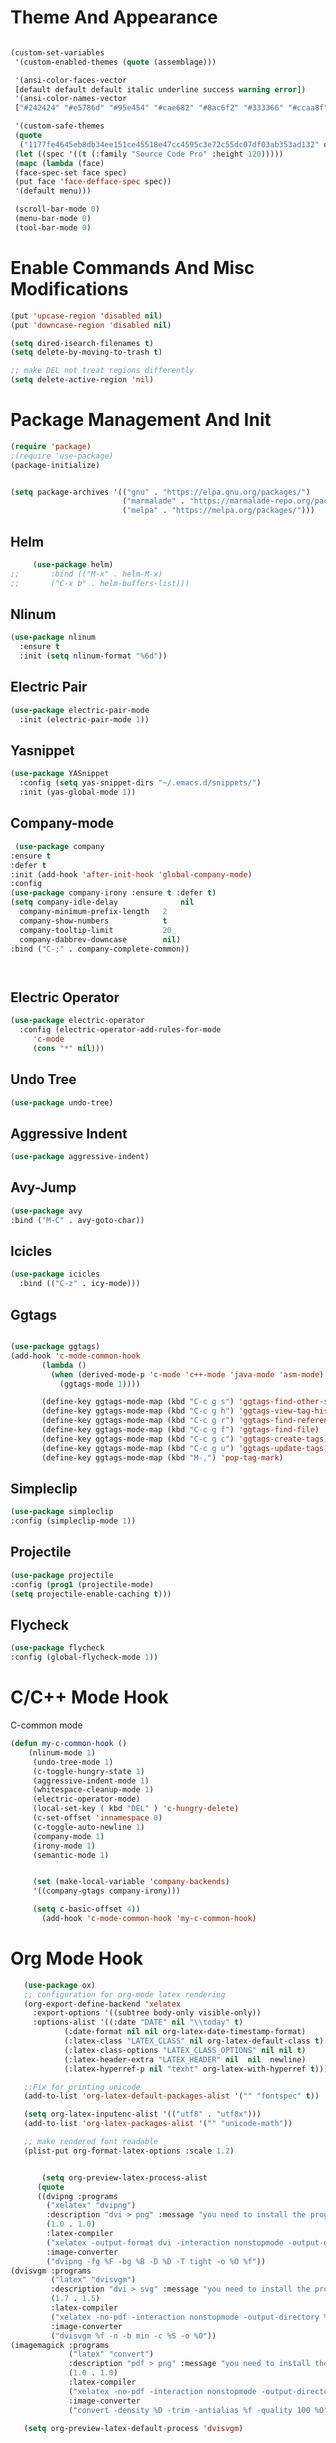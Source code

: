 
* Theme And Appearance
  #+BEGIN_SRC emacs-lisp

    (custom-set-variables
     '(custom-enabled-themes (quote (assemblage)))
     
     '(ansi-color-faces-vector
     [default default default italic underline success warning error])
     '(ansi-color-names-vector
     ["#242424" "#e5786d" "#95e454" "#cae682" "#8ac6f2" "#333366" "#ccaa8f" "#f6f3e8"])

     '(custom-safe-themes
     (quote
      ("1177fe4645eb8db34ee151ce45518e47cc4595c3e72c55dc07df03ab353ad132" default))))
     (let ((spec '((t (:family "Source Code Pro" :height 120)))))
     (mapc (lambda (face)
     (face-spec-set face spec)
     (put face 'face-defface-spec spec))
     '(default menu)))
     
     (scroll-bar-mode 0)
     (menu-bar-mode 0)
     (tool-bar-mode 0)
  #+END_SRC
* Enable Commands And Misc Modifications
  #+BEGIN_SRC emacs-lisp
  (put 'upcase-region 'disabled nil)
  (put 'downcase-region 'disabled nil)
  
  (setq dired-isearch-filenames t)
  (setq delete-by-moving-to-trash t)

  ;; make DEL not treat regions differently
  (setq delete-active-region 'nil)

  #+END_SRC

* Package Management And Init
  #+BEGIN_SRC emacs-lisp
    (require 'package)
    ;(require 'use-package)
    (package-initialize)
    

    (setq package-archives '(("gnu" . "https://elpa.gnu.org/packages/")
                             ("marmalade" . "https://marmalade-repo.org/packages/")
                             ("melpa" . "https://melpa.org/packages/")))
  #+END_SRC
** Helm
   #+BEGIN_SRC emacs-lisp
     (use-package helm)
;;       :bind (("M-x" . helm-M-x)
;;       ("C-x b" . helm-buffers-list)))
   #+END_SRC
** Nlinum
  #+BEGIN_SRC emacs-lisp
    (use-package nlinum
      :ensure t
      :init (setq nlinum-format "%6d"))
  #+END_SRC
** Electric Pair
  #+BEGIN_SRC emacs-lisp
    (use-package electric-pair-mode
      :init (electric-pair-mode 1))
  #+END_SRC
** Yasnippet
  #+BEGIN_SRC emacs-lisp
    (use-package YASnippet
      :config (setq yas-snippet-dirs "~/.emacs.d/snippets/")
      :init (yas-global-mode 1))
  #+END_SRC
** Company-mode
   #+BEGIN_SRC emacs-lisp
   (use-package company
  :ensure t
  :defer t
  :init (add-hook 'after-init-hook 'global-company-mode)
  :config
  (use-package company-irony :ensure t :defer t)
  (setq company-idle-delay              nil
	company-minimum-prefix-length   2
	company-show-numbers            t
	company-tooltip-limit           20
	company-dabbrev-downcase        nil)
  :bind ("C-;" . company-complete-common))


   
   #+END_SRC
** Electric Operator
  #+BEGIN_SRC emacs-lisp
    (use-package electric-operator
      :config (electric-operator-add-rules-for-mode
  	     'c-mode
  	     (cons "*" nil)))
  #+END_SRC
** Undo Tree
  #+BEGIN_SRC emacs-lisp
  (use-package undo-tree)
  #+END_SRC
** Aggressive Indent
  #+BEGIN_SRC emacs-lisp
    (use-package aggressive-indent)
  #+END_SRC
** Avy-Jump
   #+BEGIN_SRC emacs-lisp
   (use-package avy
   :bind ("M-C" . avy-goto-char))
   
   #+END_SRC
** Icicles
   #+BEGIN_SRC emacs-lisp
     (use-package icicles
       :bind (("C-z" . icy-mode)))
   #+END_SRC
** Ggtags
   #+BEGIN_SRC emacs-lisp

   (use-package ggtags)
   (add-hook 'c-mode-common-hook
          (lambda ()
            (when (derived-mode-p 'c-mode 'c++-mode 'java-mode 'asm-mode)
              (ggtags-mode 1))))

	      (define-key ggtags-mode-map (kbd "C-c g s") 'ggtags-find-other-symbol)
	      (define-key ggtags-mode-map (kbd "C-c g h") 'ggtags-view-tag-history)
	      (define-key ggtags-mode-map (kbd "C-c g r") 'ggtags-find-reference)
	      (define-key ggtags-mode-map (kbd "C-c g f") 'ggtags-find-file)
	      (define-key ggtags-mode-map (kbd "C-c g c") 'ggtags-create-tags)
	      (define-key ggtags-mode-map (kbd "C-c g u") 'ggtags-update-tags)
	      (define-key ggtags-mode-map (kbd "M-,") 'pop-tag-mark)
   
   #+END_SRC
** Simpleclip
   #+BEGIN_SRC emacs-lisp
   (use-package simpleclip
   :config (simpleclip-mode 1))
   #+END_SRC
** Projectile
   #+BEGIN_SRC emacs-lisp
   (use-package projectile
   :config (prog1 (projectile-mode)
   (setq projectile-enable-caching t)))
   #+END_SRC
** Flycheck
   #+BEGIN_SRC emacs-lisp
   (use-package flycheck
   :config (global-flycheck-mode 1))
   #+END_SRC
* C/C++ Mode Hook
  C-common mode
  #+BEGIN_SRC emacs-lisp
  (defun my-c-common-hook ()
      (nlinum-mode 1)
       (undo-tree-mode 1)
       (c-toggle-hungry-state 1)
       (aggressive-indent-mode 1)
       (whitespace-cleanup-mode 1)
       (electric-operator-mode)
       (local-set-key ( kbd "DEL" ) 'c-hungry-delete)
       (c-set-offset 'innamespace 0)
       (c-toggle-auto-newline 1)
       (company-mode 1)
       (irony-mode 1)
       (semantic-mode 1)
       

       (set (make-local-variable 'company-backends)
       '((company-gtags company-irony)))
       
       (setq c-basic-offset 4))
         (add-hook 'c-mode-common-hook 'my-c-common-hook)
  #+END_SRC
* Org Mode Hook
  #+BEGIN_SRC emacs-lisp
    (use-package ox)
    ;; configuration for org-mode latex rendering
    (org-export-define-backend 'xelatex
      :export-options '((subtree body-only visible-only))
      :options-alist '((:date "DATE" nil "\\today" t)
  		     (:date-format nil nil org-latex-date-timestamp-format)
  		     (:latex-class "LATEX_CLASS" nil org-latex-default-class t)
  		     (:latex-class-options "LATEX_CLASS_OPTIONS" nil nil t)
  		     (:latex-header-extra "LATEX_HEADER" nil  nil  newline)
  		     (:latex-hyperref-p nil "texht" org-latex-with-hyperref t)))

    ;;Fix for printing unicode
    (add-to-list 'org-latex-default-packages-alist '("" "fontspec" t))
    
    (setq org-latex-inputenc-alist '(("utf8" . "utf8x"))) 
    (add-to-list 'org-latex-packages-alist '("" "unicode-math"))
    
    ;; make rendered font readable
    (plist-put org-format-latex-options :scale 1.2)


        (setq org-preview-latex-process-alist
       (quote
       ((dvipng :programs
         ("xelatex" "dvipng")
         :description "dvi > png" :message "you need to install the programs: latex and dvipng." :image-input-type "dvi" :image-output-type "png" :image-size-adjust
         (1.0 . 1.0)
         :latex-compiler
         ("xelatex -output-format dvi -interaction nonstopmode -output-directory %o %f")
         :image-converter
         ("dvipng -fg %F -bg %B -D %D -T tight -o %O %f"))
 (dvisvgm :programs
          ("latex" "dvisvgm")
          :description "dvi > svg" :message "you need to install the programs: latex and dvisvgm." :use-xcolor t :image-input-type "xdv" :image-output-type "svg" :image-size-adjust
          (1.7 . 1.5)
          :latex-compiler
          ("xelatex -no-pdf -interaction nonstopmode -output-directory %o %f")
          :image-converter
          ("dvisvgm %f -n -b min -c %S -o %O"))
 (imagemagick :programs
              ("latex" "convert")
              :description "pdf > png" :message "you need to install the programs: latex and imagemagick." :use-xcolor t :image-input-type "pdf" :image-output-type "png" :image-size-adjust
              (1.0 . 1.0)
              :latex-compiler
              ("xelatex -no-pdf -interaction nonstopmode -output-directory %o %f")
              :image-converter
              ("convert -density %D -trim -antialias %f -quality 100 %O")))))

    (setq org-preview-latex-default-process 'dvisvgm)


    (setq org-latex-pdf-process
  	'("xelatex -interaction nonstopmode -output-directory %o %f" "xelatex -interaction nonstopmode -output-directory %o %f" "xelatex -interaction nonstopmode -output-directory %o %f"))


    (defun org-insert-R ()
      (interactive)
      (insert-char #X211D))

    (defun org-insert-Q ()
      (interactive)
      (insert-char #X211A))

    (defun org-insert-N ()
      (interactive)
      (insert-char #X2115))

    (defun org-insert-Z ()
      (interactive)
      (insert-char #X2124))

    (defun org-insert-l ()
      (interactive)
      (insert-char #X2113))

    (defun my-org-mode-hook()
      (nlinum-mode 1)
      (undo-tree-mode 1)
      (org-bullets-mode 1)
      (local-set-key (kbd "s-r") 'org-insert-R )
      (local-set-key (kbd "s-q") 'org-insert-Q )
      (local-set-key (kbd "s-n") 'org-insert-N )
      (local-set-key (kbd "s-z") 'org-insert-Z )
      (local-set-key (kbd "s-l") 'org-insert-l ))


    (add-hook 'org-mode-hook 'my-org-mode-hook)
  #+END_SRC
* Tetris Mode Hook
  #+BEGIN_SRC emacs-lisp
  (with-eval-after-load 'tetris
  (define-key tetris-mode-map (kbd "C-n") 'tetris-move-down)
  (define-key tetris-mode-map (kbd "C-p") 'tetris-rotate-next)  
  (define-key tetris-mode-map (kbd "C-f") 'tetris-move-right)
  (define-key tetris-mode-map (kbd "C-b") 'tetris-move-left)
  (setq tetris-score-file (expand-file-name "tetris-scores" user-emacs-directory)))


  #+END_SRC
